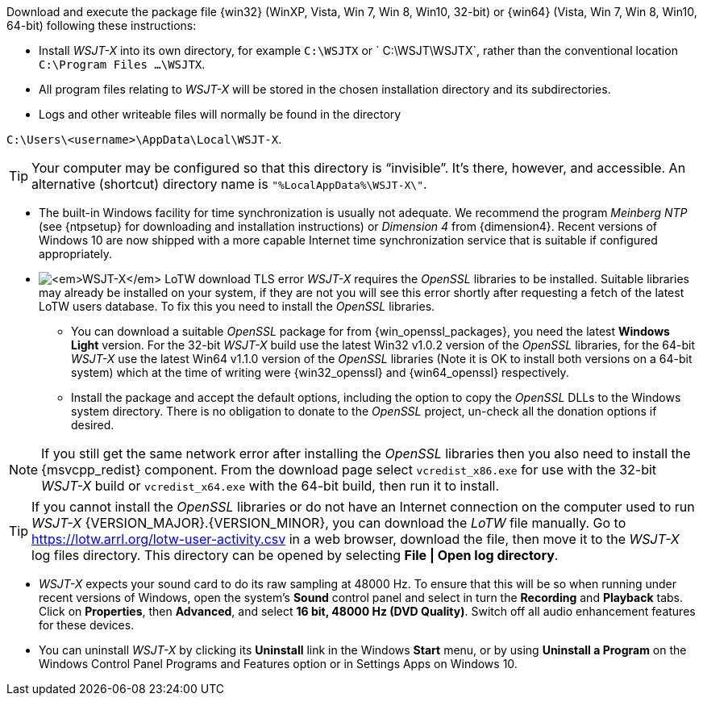 // Status=review

Download and execute the package file {win32} (WinXP, Vista, Win 7,
Win 8, Win10, 32-bit) or {win64} (Vista, Win 7, Win 8, Win10, 64-bit)
following these instructions:

* Install _WSJT-X_ into its own directory, for example `C:\WSJTX` or `
  C:\WSJT\WSJTX`, rather than the conventional location `C:\Program
  Files ...\WSJTX`.

* All program files relating to _WSJT-X_ will be stored in the chosen
  installation directory and its subdirectories.

* Logs and other writeable files will normally be found in the
  directory +

`C:\Users\<username>\AppData\Local\WSJT-X`.

TIP: Your computer may be configured so that this directory is
     "`invisible`".  It's there, however, and accessible.  An
     alternative (shortcut) directory name is
     `"%LocalAppData%\WSJT-X\"`.

* The built-in Windows facility for time synchronization is usually
  not adequate. We recommend the program _Meinberg NTP_ (see
  {ntpsetup} for downloading and installation instructions) or
  _Dimension 4_ from {dimension4}. Recent versions of Windows 10 are
  now shipped with a more capable Internet time synchronization
  service that is suitable if configured appropriately.

[[OPENSSL]]

* image:LoTW_TLS_error.png[_WSJT-X_ LoTW download TLS error,
  role="right"] _WSJT-X_ requires the _OpenSSL_ libraries to be
  installed. Suitable libraries may already be installed on your
  system, if they are not you will see this error shortly after
  requesting a fetch of the latest LoTW users database. To fix this
  you need to install the _OpenSSL_ libraries.

** You can download a suitable _OpenSSL_ package for from
   {win_openssl_packages}, you need the latest *Windows Light*
   version. For the 32-bit _WSJT-X_ build use the latest Win32 v1.0.2
   version of the _OpenSSL_ libraries, for the 64-bit _WSJT-X_ use the
   latest Win64 v1.1.0 version of the _OpenSSL_ libraries (Note it is
   OK to install both versions on a 64-bit system) which at the time
   of writing were {win32_openssl} and {win64_openssl} respectively.

** Install the package and accept the default options, including the
   option to copy the _OpenSSL_ DLLs to the Windows system
   directory. There is no obligation to donate to the _OpenSSL_
   project, un-check all the donation options if desired. +

NOTE: If you still get the same network error after installing the
      _OpenSSL_ libraries then you also need to install the
      {msvcpp_redist} component. From the download page select
      `vcredist_x86.exe` for use with the 32-bit _WSJT-X_ build or
      `vcredist_x64.exe` with the 64-bit build, then run it to
      install.

TIP: If you cannot install the _OpenSSL_ libraries or do not have an
     Internet connection on the computer used to run
     _WSJT-X_&nbsp;{VERSION_MAJOR}.{VERSION_MINOR}, you can download
     the _LoTW_ file manually. Go to
     https://lotw.arrl.org/lotw-user-activity.csv in a web browser,
     download the file, then move it to the _WSJT-X_ log files
     directory. This directory can be opened by selecting
     *File&nbsp;|&nbsp;Open&nbsp;log&nbsp;directory*.

* _WSJT-X_ expects your sound card to do its raw sampling at 48000 Hz.
  To ensure that this will be so when running under recent versions of
  Windows, open the system's *Sound* control panel and select in turn
  the *Recording* and *Playback* tabs. Click on *Properties*, then
  *Advanced*, and select *16 bit, 48000 Hz (DVD Quality)*. Switch off
  all audio enhancement features for these devices.

* You can uninstall _WSJT-X_ by clicking its *Uninstall* link in the
  Windows *Start* menu, or by using *Uninstall a Program* on the
  Windows Control Panel Programs and Features option or in Settings
  Apps on Windows 10.
